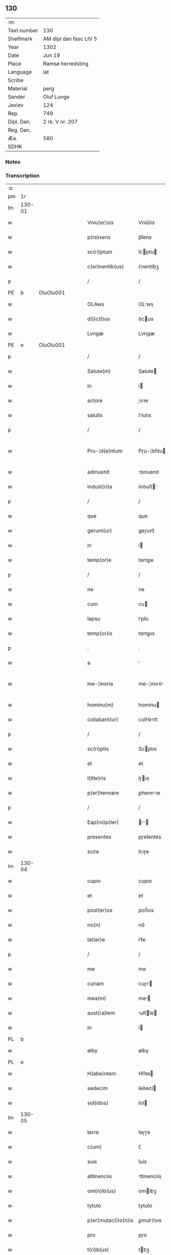 ** 130
| :m:         |                        |
| Text number | 130                    |
| Shelfmark   | AM dipl dan fasc LIV 5 |
| Year        | 1302                   |
| Date        | Jun 19                 |
| Place       | Ramsø herredsting      |
| Language    | lat                    |
| Scribe      |                        |
| Material    | perg                   |
| Sender      | Oluf Lunge             |
| Jexlev      | 124                    |
| Rep.        | 749                    |
| Dipl. Dan.  | 2 rk. V nr. 207        |
| Reg. Dan.   |                        |
| Æa.         | 580                    |
| SDHK        |                        |

*** Notes


*** Transcription
| :s: |        |   |   |   |   |                     |               |   |   |   |   |     |   |   |   |               |
| pm  | 1r     |   |   |   |   |                     |               |   |   |   |   |     |   |   |   |               |
| lm  | 130-01 |   |   |   |   |                     |               |   |   |   |   |     |   |   |   |               |
| w   |        |   |   |   |   | Vniu(er)sis         | Vníu͛ſıs       |   |   |   |   | lat |   |   |   |        130-01 |
| w   |        |   |   |   |   | p(re)sens           | p̅ſens         |   |   |   |   | lat |   |   |   |        130-01 |
| w   |        |   |   |   |   | sc(ri)ptum          | ſcptu       |   |   |   |   | lat |   |   |   |        130-01 |
| w   |        |   |   |   |   | c(er)nentib(us)     | ᴄ͛nentíbꝫ      |   |   |   |   | lat |   |   |   |        130-01 |
| p   |        |   |   |   |   | /                   | /             |   |   |   |   | lat |   |   |   |        130-01 |
| PE  | b      | OluOlu001  |   |   |   |                     |               |   |   |   |   |     |   |   |   |               |
| w   |        |   |   |   |   | OLAws               | OLws         |   |   |   |   | lat |   |   |   |        130-01 |
| w   |        |   |   |   |   | d(i)c(t)us          | ꝺcus         |   |   |   |   | lat |   |   |   |        130-01 |
| w   |        |   |   |   |   | Lvngæ               | Lvngæ         |   |   |   |   | lat |   |   |   |        130-01 |
| PE  | e      | OluOlu001  |   |   |   |                     |               |   |   |   |   |     |   |   |   |               |
| p   |        |   |   |   |   | /                   | /             |   |   |   |   | lat |   |   |   |        130-01 |
| w   |        |   |   |   |   | Salute(m)           | Salute       |   |   |   |   | lat |   |   |   |        130-01 |
| w   |        |   |   |   |   | in                  | í            |   |   |   |   | lat |   |   |   |        130-01 |
| w   |        |   |   |   |   | actore              | oꝛe         |   |   |   |   | lat |   |   |   |        130-01 |
| w   |        |   |   |   |   | salutis             | ſlutıs       |   |   |   |   | lat |   |   |   |        130-01 |
| p   |        |   |   |   |   | /                   | /             |   |   |   |   | lat |   |   |   |        130-01 |
| w   |        |   |   |   |   | Pru-¦d(e)ntum       | Pɼu-¦ꝺn̅tu    |   |   |   |   | lat |   |   |   | 130-01—130-02 |
| w   |        |   |   |   |   | adinuenit           | ꝺınuenıt     |   |   |   |   | lat |   |   |   |        130-02 |
| w   |        |   |   |   |   | indust(ri)a         | ínꝺuﬅ       |   |   |   |   | lat |   |   |   |        130-02 |
| p   |        |   |   |   |   | /                   | /             |   |   |   |   | lat |   |   |   |        130-02 |
| w   |        |   |   |   |   | que                 | que           |   |   |   |   | lat |   |   |   |        130-02 |
| w   |        |   |   |   |   | gerunt(ur)          | geɼunt᷑        |   |   |   |   | lat |   |   |   |        130-02 |
| w   |        |   |   |   |   | in                  | í            |   |   |   |   | lat |   |   |   |        130-02 |
| w   |        |   |   |   |   | temp(or)e           | temꝑe         |   |   |   |   | lat |   |   |   |        130-02 |
| p   |        |   |   |   |   | /                   | /             |   |   |   |   | lat |   |   |   |        130-02 |
| w   |        |   |   |   |   | ne                  | ne            |   |   |   |   | lat |   |   |   |        130-02 |
| w   |        |   |   |   |   | cum                 | cu           |   |   |   |   | lat |   |   |   |        130-02 |
| w   |        |   |   |   |   | lapsu               | lpſu         |   |   |   |   | lat |   |   |   |        130-02 |
| w   |        |   |   |   |   | temp(or)is          | temꝑıs        |   |   |   |   | lat |   |   |   |        130-02 |
| p   |        |   |   |   |   | .                   | .             |   |   |   |   | lat |   |   |   |        130-02 |
| w   |        |   |   |   |   | a                   |              |   |   |   |   | lat |   |   |   |        130-02 |
| w   |        |   |   |   |   | me-¦moria           | me-¦moꝛí     |   |   |   |   | lat |   |   |   | 130-02—130-03 |
| w   |        |   |   |   |   | hominu(m)           | homínu       |   |   |   |   | lat |   |   |   |        130-03 |
| w   |        |   |   |   |   | collabant(ur)       | collbnt᷑     |   |   |   |   | lat |   |   |   |        130-03 |
| p   |        |   |   |   |   | /                   | /             |   |   |   |   | lat |   |   |   |        130-03 |
| w   |        |   |   |   |   | sc(ri)ptis          | Scptıs       |   |   |   |   | lat |   |   |   |        130-03 |
| w   |        |   |   |   |   | et                  | et            |   |   |   |   | lat |   |   |   |        130-03 |
| w   |        |   |   |   |   | l(itte)ris          | lɼıs         |   |   |   |   | lat |   |   |   |        130-03 |
| w   |        |   |   |   |   | p(er)hennare        | ꝑhennꝛe      |   |   |   |   | lat |   |   |   |        130-03 |
| p   |        |   |   |   |   | /                   | /             |   |   |   |   | lat |   |   |   |        130-03 |
| w   |        |   |   |   |   | Eap(ro)p(ter)       |           |   |   |   |   | lat |   |   |   |        130-03 |
| w   |        |   |   |   |   | presentes           | pɼeſentes     |   |   |   |   | lat |   |   |   |        130-03 |
| w   |        |   |   |   |   | scire               | ſcıɼe         |   |   |   |   | lat |   |   |   |        130-03 |
| lm  | 130-04 |   |   |   |   |                     |               |   |   |   |   |     |   |   |   |               |
| w   |        |   |   |   |   | cupio               | cupıo         |   |   |   |   | lat |   |   |   |        130-04 |
| w   |        |   |   |   |   | et                  | et            |   |   |   |   | lat |   |   |   |        130-04 |
| w   |        |   |   |   |   | post(er)os          | poﬅ͛os         |   |   |   |   | lat |   |   |   |        130-04 |
| w   |        |   |   |   |   | no(n)               | no̅            |   |   |   |   | lat |   |   |   |        130-04 |
| w   |        |   |   |   |   | lat(er)e            | lt͛e          |   |   |   |   | lat |   |   |   |        130-04 |
| p   |        |   |   |   |   | /                   | /             |   |   |   |   | lat |   |   |   |        130-04 |
| w   |        |   |   |   |   | me                  | me            |   |   |   |   | lat |   |   |   |        130-04 |
| w   |        |   |   |   |   | curiam              | cuɼı        |   |   |   |   | lat |   |   |   |        130-04 |
| w   |        |   |   |   |   | mea(m)              | me̅           |   |   |   |   | lat |   |   |   |        130-04 |
| w   |        |   |   |   |   | aust(ra)lem         | uﬅle       |   |   |   |   | lat |   |   |   |        130-04 |
| w   |        |   |   |   |   | in                  | í            |   |   |   |   | lat |   |   |   |        130-04 |
| PL  | b      |   |   |   |   |                     |               |   |   |   |   |     |   |   |   |               |
| w   |        |   |   |   |   | ølby                | ølby          |   |   |   |   | lat |   |   |   |        130-04 |
| PL  | e      |   |   |   |   |                     |               |   |   |   |   |     |   |   |   |               |
| w   |        |   |   |   |   | H(abe)ntem          | Hn̅te         |   |   |   |   | lat |   |   |   |        130-04 |
| w   |        |   |   |   |   | sedecim             | ſeꝺecí       |   |   |   |   | lat |   |   |   |        130-04 |
| w   |        |   |   |   |   | sol(idos)           | ſol          |   |   |   |   | lat |   |   |   |        130-04 |
| lm  | 130-05 |   |   |   |   |                     |               |   |   |   |   |     |   |   |   |               |
| w   |        |   |   |   |   | terre               | teɼɼe         |   |   |   |   | lat |   |   |   |        130-05 |
| w   |        |   |   |   |   | c(um)               | c̅             |   |   |   |   | lat |   |   |   |        130-05 |
| w   |        |   |   |   |   | suis                | ſuís          |   |   |   |   | lat |   |   |   |        130-05 |
| w   |        |   |   |   |   | attinenciis         | ttínencíís   |   |   |   |   | lat |   |   |   |        130-05 |
| w   |        |   |   |   |   | om(n)ib(us)         | omíbꝫ        |   |   |   |   | lat |   |   |   |        130-05 |
| w   |        |   |   |   |   | tytulo              | tytulo        |   |   |   |   | lat |   |   |   |        130-05 |
| w   |        |   |   |   |   | p(er)mutac(i)o(n)is | ꝑmutc̅oıs     |   |   |   |   | lat |   |   |   |        130-05 |
| w   |        |   |   |   |   | pro                 | pɼo           |   |   |   |   | lat |   |   |   |        130-05 |
| w   |        |   |   |   |   | t(ri)b(us)          | tbꝫ          |   |   |   |   | lat |   |   |   |        130-05 |
| w   |        |   |   |   |   | or(is)              | oꝝ            |   |   |   |   | lat |   |   |   |        130-05 |
| w   |        |   |   |   |   | t(er)re             | t͛ɼe           |   |   |   |   | lat |   |   |   |        130-05 |
| w   |        |   |   |   |   | in                  | í            |   |   |   |   | lat |   |   |   |        130-05 |
| PL  | b      |   |   |   |   |                     |               |   |   |   |   |     |   |   |   |               |
| w   |        |   |   |   |   | Holtogh             | Holtogh       |   |   |   |   | lat |   |   |   |        130-05 |
| PL  | e      |   |   |   |   |                     |               |   |   |   |   |     |   |   |   |               |
| lm  | 130-06 |   |   |   |   |                     |               |   |   |   |   |     |   |   |   |               |
| w   |        |   |   |   |   | p(ro)uincie         | ꝓuíncıe       |   |   |   |   | lat |   |   |   |        130-06 |
| PL  | b      |   |   |   |   |                     |               |   |   |   |   |     |   |   |   |               |
| w   |        |   |   |   |   | stethemshæræth      | ﬅethemſhæɼæth |   |   |   |   | dan |   |   |   |        130-06 |
| PL  | e      |   |   |   |   |                     |               |   |   |   |   |     |   |   |   |               |
| w   |        |   |   |   |   | monast(er)io        | monﬅ͛ıo       |   |   |   |   | lat |   |   |   |        130-06 |
| w   |        |   |   |   |   | s(an)c(t)e          | ſce          |   |   |   |   | lat |   |   |   |        130-06 |
| w   |        |   |   |   |   | clare               | clɼe         |   |   |   |   | lat |   |   |   |        130-06 |
| PL  | b      |   |   |   |   |                     |               |   |   |   |   |     |   |   |   |               |
| w   |        |   |   |   |   | Roskild(is)         | Roſkılꝺ      |   |   |   |   | lat |   |   |   |        130-06 |
| PL  | e      |   |   |   |   |                     |               |   |   |   |   |     |   |   |   |               |
| w   |        |   |   |   |   | p(re)sentib(us)     | pſentıbꝫ     |   |   |   |   | lat |   |   |   |        130-06 |
| w   |        |   |   |   |   | multis              | multıs        |   |   |   |   | lat |   |   |   |        130-06 |
| w   |        |   |   |   |   | fidedignis          | fıꝺeꝺígnís    |   |   |   |   | lat |   |   |   |        130-06 |
| lm  | 130-07 |   |   |   |   |                     |               |   |   |   |   |     |   |   |   |               |
| w   |        |   |   |   |   | viris               | vıɼís         |   |   |   |   | lat |   |   |   |        130-07 |
| w   |        |   |   |   |   | in                  | í            |   |   |   |   | lat |   |   |   |        130-07 |
| w   |        |   |   |   |   | placito             | plcıto       |   |   |   |   | lat |   |   |   |        130-07 |
| PL  | b      |   |   |   |   |                     |               |   |   |   |   |     |   |   |   |               |
| w   |        |   |   |   |   | Roamsyohæræth       | Romſyohæɼæth |   |   |   |   | dan |   |   |   |        130-07 |
| PL  | e      |   |   |   |   |                     |               |   |   |   |   |     |   |   |   |               |
| w   |        |   |   |   |   | scotauisse          | ſcotuíſſe    |   |   |   |   | lat |   |   |   |        130-07 |
| w   |        |   |   |   |   | et                  | et            |   |   |   |   | lat |   |   |   |        130-07 |
| w   |        |   |   |   |   | p(er)               | ꝑ             |   |   |   |   | lat |   |   |   |        130-07 |
| w   |        |   |   |   |   | scotac(ione)m       | ſcotc      |   |   |   |   | lat |   |   |   |        130-07 |
| w   |        |   |   |   |   | t(ra)didisse        | tꝺıꝺıſſe     |   |   |   |   | lat |   |   |   |        130-07 |
| w   |        |   |   |   |   | p(er)petuo          | etuo         |   |   |   |   | lat |   |   |   |        130-07 |
| w   |        |   |   |   |   | possi-¦d(e)nda(m)   | poſſı-¦ꝺnꝺ |   |   |   |   | lat |   |   |   | 130-07—130-08 |
| p   |        |   |   |   |   | /                   | /             |   |   |   |   | lat |   |   |   |        130-08 |
| w   |        |   |   |   |   | JN                  | JN            |   |   |   |   | lat |   |   |   |        130-08 |
| w   |        |   |   |   |   | cuius               | ᴄuíus         |   |   |   |   | lat |   |   |   |        130-08 |
| w   |        |   |   |   |   | rej                 | ʀeȷ           |   |   |   |   | lat |   |   |   |        130-08 |
| w   |        |   |   |   |   | testi(m)onium       | teﬅı̅oníu     |   |   |   |   | lat |   |   |   |        130-08 |
| w   |        |   |   |   |   | p(re)sens           | pſens        |   |   |   |   | lat |   |   |   |        130-08 |
| w   |        |   |   |   |   | sc(ri)pt(um)        | ꜱcpt        |   |   |   |   | lat |   |   |   |        130-08 |
| w   |        |   |   |   |   | sigillis            | ꜱıgıllıs      |   |   |   |   | lat |   |   |   |        130-08 |
| w   |        |   |   |   |   | ven(er)abilium      | ven͛bılíu    |   |   |   |   | lat |   |   |   |        130-08 |
| w   |        |   |   |   |   | viror(um)           | vıɼoꝝ         |   |   |   |   | lat |   |   |   |        130-08 |
| w   |        |   |   |   |   | d(omi)nor(um)       | ꝺnoꝝ         |   |   |   |   | lat |   |   |   |        130-08 |
| lm  | 130-09 |   |   |   |   |                     |               |   |   |   |   |     |   |   |   |               |
| PE  | b      | PedSak001  |   |   |   |                     |               |   |   |   |   |     |   |   |   |               |
| w   |        |   |   |   |   | pet(ri)             | pet          |   |   |   |   | lat |   |   |   |        130-09 |
| w   |        |   |   |   |   | saxæ                | ſxæ          |   |   |   |   | lat |   |   |   |        130-09 |
| w   |        |   |   |   |   | s(un)               | ẜ             |   |   |   |   | lat |   |   |   |        130-09 |
| PE  | e      | PedSak001  |   |   |   |                     |               |   |   |   |   |     |   |   |   |               |
| PL  | b      |   |   |   |   |                     |               |   |   |   |   |     |   |   |   |               |
| w   |        |   |   |   |   | Roskild(e)n(sis)    | Roſkılꝺ     |   |   |   |   | lat |   |   |   |        130-09 |
| PL  | e      |   |   |   |   |                     |               |   |   |   |   |     |   |   |   |               |
| w   |        |   |   |   |   | p(re)po(s)itj       | oıtȷ       |   |   |   |   | lat |   |   |   |        130-09 |
| p   |        |   |   |   |   | /                   | /             |   |   |   |   | lat |   |   |   |        130-09 |
| PE  | b      | OluBjø001  |   |   |   |                     |               |   |   |   |   |     |   |   |   |               |
| w   |        |   |   |   |   | Olauj               | Olauȷ         |   |   |   |   | lat |   |   |   |        130-09 |
| w   |        |   |   |   |   | Biorn               | Bíoꝛ         |   |   |   |   | lat |   |   |   |        130-09 |
| w   |        |   |   |   |   | s(un)               | ẜ             |   |   |   |   | lat |   |   |   |        130-09 |
| PE  | e      | OluBjø001  |   |   |   |                     |               |   |   |   |   |     |   |   |   |               |
| PL  | b      |   |   |   |   |                     |               |   |   |   |   |     |   |   |   |               |
| w   |        |   |   |   |   | Roskild(e)n(sis)    | Roſkılꝺ     |   |   |   |   | lat |   |   |   |        130-09 |
| PL  | e      |   |   |   |   |                     |               |   |   |   |   |     |   |   |   |               |
| w   |        |   |   |   |   | canonicj            | cnoníc      |   |   |   |   | lat |   |   |   |        130-09 |
| p   |        |   |   |   |   | /                   | /             |   |   |   |   | lat |   |   |   |        130-09 |
| PE  | b      | BenEsb001  |   |   |   |                     |               |   |   |   |   |     |   |   |   |               |
| w   |        |   |   |   |   | Bened(i)c(t)j       | Beneꝺcȷ      |   |   |   |   | lat |   |   |   |        130-09 |
| PE  | e      | BenEsb001  |   |   |   |                     |               |   |   |   |   |     |   |   |   |               |
| w   |        |   |   |   |   | aduoca-¦tj          | ꝺuoc-¦t    |   |   |   |   | lat |   |   |   | 130-09—130-10 |
| w   |        |   |   |   |   | ibid(em)            | íbıꝺ         |   |   |   |   | lat |   |   |   |        130-10 |
| w   |        |   |   |   |   | ac                  | c            |   |   |   |   | lat |   |   |   |        130-10 |
| w   |        |   |   |   |   | meo                 | meo           |   |   |   |   | lat |   |   |   |        130-10 |
| w   |        |   |   |   |   | et                  | et            |   |   |   |   | lat |   |   |   |        130-10 |
| w   |        |   |   |   |   | fr(atr)is           | fɼís         |   |   |   |   | lat |   |   |   |        130-10 |
| w   |        |   |   |   |   | mej                 | me           |   |   |   |   | lat |   |   |   |        130-10 |
| PE  | b      | JenOlu001  |   |   |   |                     |               |   |   |   |   |     |   |   |   |               |
| w   |        |   |   |   |   | Joh(ann)is          | Johıs        |   |   |   |   | lat |   |   |   |        130-10 |
| PE  | e      | JenOlu001  |   |   |   |                     |               |   |   |   |   |     |   |   |   |               |
| w   |        |   |   |   |   | est                 | eﬅ            |   |   |   |   | lat |   |   |   |        130-10 |
| w   |        |   |   |   |   | signatum            | ſıgntu      |   |   |   |   | lat |   |   |   |        130-10 |
| p   |        |   |   |   |   | /                   | /             |   |   |   |   | lat |   |   |   |        130-10 |
| w   |        |   |   |   |   | Actu(m)             | Au          |   |   |   |   | lat |   |   |   |        130-10 |
| w   |        |   |   |   |   | (et)                |              |   |   |   |   | lat |   |   |   |        130-10 |
| w   |        |   |   |   |   | Dat(m)              | Dt          |   |   |   |   | lat |   |   |   |        130-10 |
| w   |        |   |   |   |   | in                  | í            |   |   |   |   | lat |   |   |   |        130-10 |
| w   |        |   |   |   |   | p(re)d(i)c(t)o      | pꝺco        |   |   |   |   | lat |   |   |   |        130-10 |
| lm  | 130-11 |   |   |   |   |                     |               |   |   |   |   |     |   |   |   |               |
| w   |        |   |   |   |   | placito             | plcíto       |   |   |   |   | lat |   |   |   |        130-11 |
| p   |        |   |   |   |   | /                   | /             |   |   |   |   | lat |   |   |   |        130-11 |
| w   |        |   |   |   |   | anno                | nno          |   |   |   |   | lat |   |   |   |        130-11 |
| w   |        |   |   |   |   | D(omi)nj            | Dnȷ          |   |   |   |   | lat |   |   |   |        130-11 |
| p   |        |   |   |   |   | .                   | .             |   |   |   |   | lat |   |   |   |        130-11 |
| n   |        |   |   |   |   | mº                  | ͦ             |   |   |   |   | lat |   |   |   |        130-11 |
| p   |        |   |   |   |   | .                   | .             |   |   |   |   | lat |   |   |   |        130-11 |
| n   |        |   |   |   |   | CCCº                | CCͦC           |   |   |   |   | lat |   |   |   |        130-11 |
| p   |        |   |   |   |   | .                   | .             |   |   |   |   | lat |   |   |   |        130-11 |
| w   |        |   |   |   |   | Secundo             | Secundo       |   |   |   |   | lat |   |   |   |        130-11 |
| p   |        |   |   |   |   | .                   | .             |   |   |   |   | lat |   |   |   |        130-11 |
| w   |        |   |   |   |   | tertia              | teɼtı        |   |   |   |   | lat |   |   |   |        130-11 |
| w   |        |   |   |   |   | feria               | feɼı         |   |   |   |   | lat |   |   |   |        130-11 |
| w   |        |   |   |   |   | ante                | nte          |   |   |   |   | lat |   |   |   |        130-11 |
| w   |        |   |   |   |   | festum              | feﬅu         |   |   |   |   | lat |   |   |   |        130-11 |
| w   |        |   |   |   |   | beatj               | betȷ         |   |   |   |   | lat |   |   |   |        130-11 |
| w   |        |   |   |   |   | Joh(ann)is          | Johıꜱ        |   |   |   |   | lat |   |   |   |        130-11 |
| lm  | 130-12 |   |   |   |   |                     |               |   |   |   |   |     |   |   |   |               |
| w   |        |   |   |   |   | Bap(tis)te          | Bpte        |   |   |   |   | lat |   |   |   |        130-12 |
| p   |        |   |   |   |   | /                   | /             |   |   |   |   | lat |   |   |   |        130-12 |
| :e: |        |   |   |   |   |                     |               |   |   |   |   |     |   |   |   |               |
